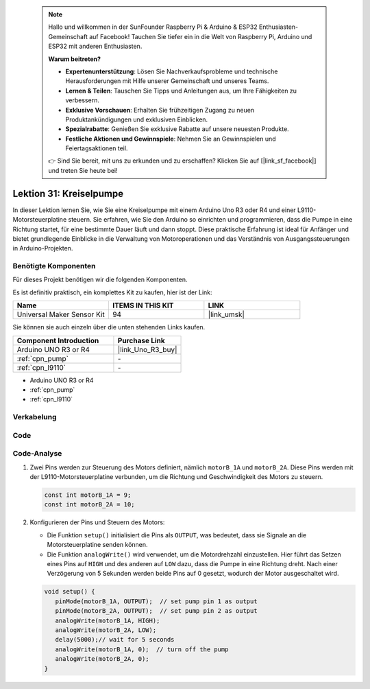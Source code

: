  .. note::

    Hallo und willkommen in der SunFounder Raspberry Pi & Arduino & ESP32 Enthusiasten-Gemeinschaft auf Facebook! Tauchen Sie tiefer ein in die Welt von Raspberry Pi, Arduino und ESP32 mit anderen Enthusiasten.

    **Warum beitreten?**

    - **Expertenunterstützung**: Lösen Sie Nachverkaufsprobleme und technische Herausforderungen mit Hilfe unserer Gemeinschaft und unseres Teams.
    - **Lernen & Teilen**: Tauschen Sie Tipps und Anleitungen aus, um Ihre Fähigkeiten zu verbessern.
    - **Exklusive Vorschauen**: Erhalten Sie frühzeitigen Zugang zu neuen Produktankündigungen und exklusiven Einblicken.
    - **Spezialrabatte**: Genießen Sie exklusive Rabatte auf unsere neuesten Produkte.
    - **Festliche Aktionen und Gewinnspiele**: Nehmen Sie an Gewinnspielen und Feiertagsaktionen teil.

    👉 Sind Sie bereit, mit uns zu erkunden und zu erschaffen? Klicken Sie auf [|link_sf_facebook|] und treten Sie heute bei!

.. _uno_lesson31_pump:

Lektion 31: Kreiselpumpe
==================================

In dieser Lektion lernen Sie, wie Sie eine Kreiselpumpe mit einem Arduino Uno R3 oder R4 und einer L9110-Motorsteuerplatine steuern. Sie erfahren, wie Sie den Arduino so einrichten und programmieren, dass die Pumpe in eine Richtung startet, für eine bestimmte Dauer läuft und dann stoppt. Diese praktische Erfahrung ist ideal für Anfänger und bietet grundlegende Einblicke in die Verwaltung von Motoroperationen und das Verständnis von Ausgangssteuerungen in Arduino-Projekten.

Benötigte Komponenten
--------------------------

Für dieses Projekt benötigen wir die folgenden Komponenten. 

Es ist definitiv praktisch, ein komplettes Kit zu kaufen, hier ist der Link: 

.. list-table::
    :widths: 20 20 20
    :header-rows: 1

    *   - Name	
        - ITEMS IN THIS KIT
        - LINK
    *   - Universal Maker Sensor Kit
        - 94
        - |link_umsk|

Sie können sie auch einzeln über die unten stehenden Links kaufen.

.. list-table::
    :widths: 30 20
    :header-rows: 1

    *   - Component Introduction
        - Purchase Link

    *   - Arduino UNO R3 or R4
        - |link_Uno_R3_buy|
    *   - :ref:`cpn_pump`
        - \-
    *   - :ref:`cpn_l9110`
        - \-

* Arduino UNO R3 or R4
* :ref:`cpn_pump`
* :ref:`cpn_l9110`


Verkabelung
---------------------------

.. image:: img/Lesson_31_pump_uno_bb.png
    :width: 100%

Code
---------------------------

.. raw:: html

    <iframe src=https://create.arduino.cc/editor/sunfounder01/f5fad7fa-4b2c-4630-a832-d3a5e077d9fa/preview?embed style="height:510px;width:100%;margin:10px 0" frameborder=0></iframe>

Code-Analyse
---------------------------

1. Zwei Pins werden zur Steuerung des Motors definiert, nämlich ``motorB_1A`` und ``motorB_2A``. Diese Pins werden mit der L9110-Motorsteuerplatine verbunden, um die Richtung und Geschwindigkeit des Motors zu steuern.
  
   .. code-block:: arduino
   
      const int motorB_1A = 9;
      const int motorB_2A = 10;

2. Konfigurieren der Pins und Steuern des Motors:

   - Die Funktion ``setup()`` initialisiert die Pins als ``OUTPUT``, was bedeutet, dass sie Signale an die Motorsteuerplatine senden können.

   - Die Funktion ``analogWrite()`` wird verwendet, um die Motordrehzahl einzustellen. Hier führt das Setzen eines Pins auf ``HIGH`` und des anderen auf ``LOW`` dazu, dass die Pumpe in eine Richtung dreht. Nach einer Verzögerung von 5 Sekunden werden beide Pins auf 0 gesetzt, wodurch der Motor ausgeschaltet wird.

   .. raw:: html

      <br/>
   
   .. code-block:: arduino
   
      void setup() {
         pinMode(motorB_1A, OUTPUT);  // set pump pin 1 as output
         pinMode(motorB_2A, OUTPUT);  // set pump pin 2 as output
         analogWrite(motorB_1A, HIGH); 
         analogWrite(motorB_2A, LOW);
         delay(5000);// wait for 5 seconds
         analogWrite(motorB_1A, 0);  // turn off the pump
         analogWrite(motorB_2A, 0);
      }
